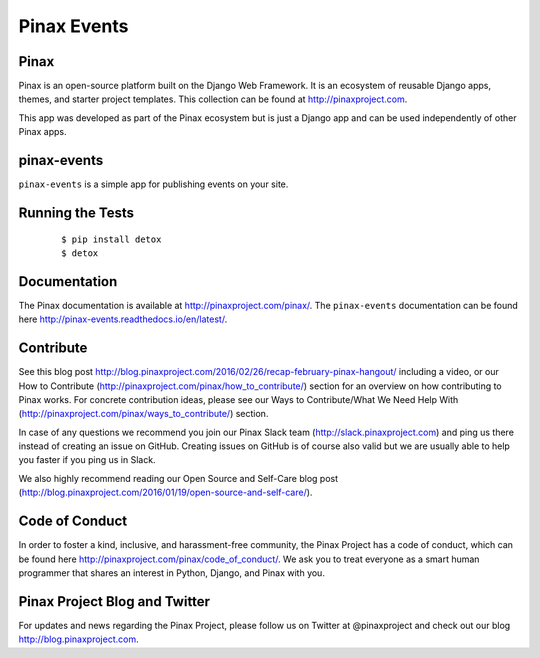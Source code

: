 Pinax Events
============

.. image:: http://slack.pinaxproject.com/badge.svg
   :target: http://slack.pinaxproject.com/

.. image:: https://img.shields.io/travis/pinax/pinax-events.svg
   :target: https://travis-ci.org/pinax/pinax-events

.. image:: https://img.shields.io/coveralls/pinax/pinax-events.svg
   :target: https://coveralls.io/r/pinax/pinax-events

.. image:: https://img.shields.io/pypi/dm/pinax-events.svg
   :target:  https://pypi.python.org/pypi/pinax-events/

.. image:: https://img.shields.io/pypi/v/pinax-events.svg
   :target:  https://pypi.python.org/pypi/pinax-events/

.. image:: https://img.shields.io/badge/license-MIT-blue.svg
   :target:  https://pypi.python.org/pypi/pinax-events/


Pinax
------

Pinax is an open-source platform built on the Django Web Framework. It is an ecosystem of reusable Django apps, themes, and starter project templates. 
This collection can be found at http://pinaxproject.com.

This app was developed as part of the Pinax ecosystem but is just a Django app and can be used independently of other Pinax apps.


pinax-events
---------------------

``pinax-events`` is a simple app for publishing events on your site.

Running the Tests
-------------------

    ::

       $ pip install detox
       $ detox


Documentation
----------------

The Pinax documentation is available at http://pinaxproject.com/pinax/. The ``pinax-events`` documentation can be found here http://pinax-events.readthedocs.io/en/latest/.


Contribute
----------------

See this blog post http://blog.pinaxproject.com/2016/02/26/recap-february-pinax-hangout/ including a video, or our How to Contribute (http://pinaxproject.com/pinax/how_to_contribute/) section for an overview on how contributing to Pinax works. For concrete contribution ideas, please see our Ways to Contribute/What We Need Help With (http://pinaxproject.com/pinax/ways_to_contribute/) section.

In case of any questions we recommend you join our Pinax Slack team (http://slack.pinaxproject.com) and ping us there instead of creating an issue on GitHub. Creating issues on GitHub is of course also valid but we are usually able to help you faster if you ping us in Slack.

We also highly recommend reading our Open Source and Self-Care blog post (http://blog.pinaxproject.com/2016/01/19/open-source-and-self-care/).  


Code of Conduct
----------------

In order to foster a kind, inclusive, and harassment-free community, the Pinax Project has a code of conduct, which can be found here  http://pinaxproject.com/pinax/code_of_conduct/. We ask you to treat everyone as a smart human programmer that shares an interest in Python, Django, and Pinax with you.


Pinax Project Blog and Twitter
--------------------------------

For updates and news regarding the Pinax Project, please follow us on Twitter at @pinaxproject and check out our blog http://blog.pinaxproject.com.


